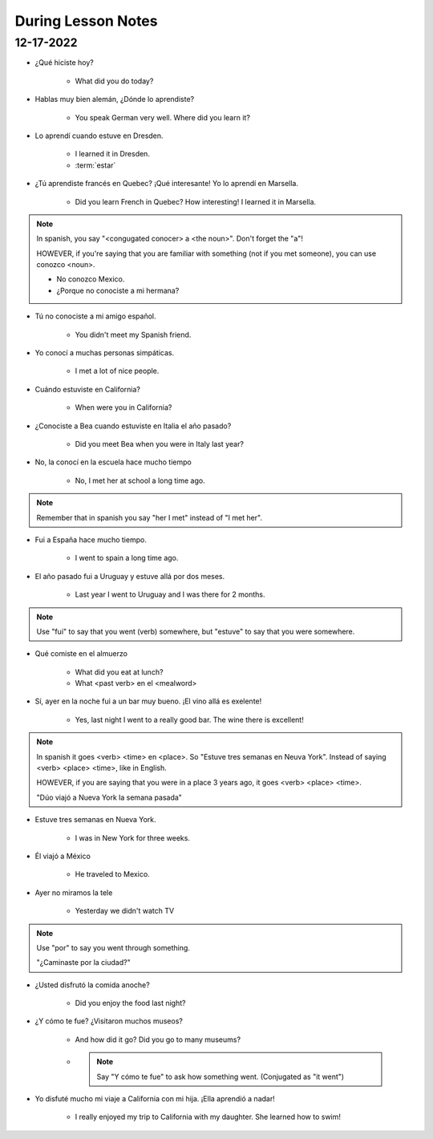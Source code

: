 During Lesson Notes
===================

12-17-2022
----------

* ¿Qué hiciste hoy? 

    * What did you do today?

* Hablas muy bien alemán, ¿Dónde lo aprendiste? 

    * You speak German very well. Where did you learn it?

* Lo aprendí cuando estuve en Dresden.

    * I learned it in Dresden.

    * :term:`estar`

* ¿Tú aprendiste francés en Quebec? ¡Qué interesante! Yo lo aprendí en Marsella.

    * Did you learn French in Quebec? How interesting! I learned it in Marsella.

.. note:: 

        In spanish, you say "<congugated conocer> a <the noun>". Don't forget the "a"!

        HOWEVER, if you're saying that you are familiar with something (not if you met someone), you can use conozco <noun>.

        * No conozco Mexico.
        * ¿Porque no conociste a mi hermana?

* Tú no conociste a mi amigo español.

    * You didn't meet my Spanish friend.

* Yo conocí a muchas personas simpáticas.

    * I met a lot of nice people.

* Cuándo estuviste en California?

    * When were you in California?

* ¿Conociste a Bea cuando estuviste en Italia el año pasado?

    * Did you meet Bea when you were in Italy last year?

* No, la conocí en la escuela hace mucho tiempo

    * No, I met her at school a long time ago.

.. note:: 

    Remember that in spanish you say "her I met" instead of "I met her".

* Fui a España hace mucho tiempo.

    * I went to spain a long time ago.

* El año pasado fui a Uruguay y estuve allá por dos meses.

    * Last year I went to Uruguay and I was there for 2 months.

.. admonition:: Note

    Use "fui" to say that you went (verb) somewhere, but "estuve" to say that you were somewhere.

* Qué comiste en el almuerzo

    * What did you eat at lunch?

    * What <past verb> en el <mealword>

* Sí, ayer en la noche fui a un bar muy bueno. ¡El vino allá es exelente!

    * Yes, last night I went to a really good bar. The wine there is excellent!

.. note:: 

    In spanish it goes <verb> <time> en <place>. So "Estuve tres semanas en Neuva York". Instead of saying <verb> <place> <time>, like in English.

    HOWEVER, if you are saying that you were in a place 3 years ago, it goes <verb> <place> <time>.

    "Dúo viajó a Nueva York la semana pasada"

* Estuve tres semanas en Nueva York.

    * I was in New York for three weeks.

* Él viajó a México

    * He traveled to Mexico.

* Ayer no miramos la tele

    * Yesterday we didn't watch TV

.. note:: 

    Use "por" to say you went through something.

    "¿Caminaste por la ciudad?"

* ¿Usted disfrutó la comida anoche?

    * Did you enjoy the food last night?

* ¿Y cómo te fue? ¿Visitaron muchos museos?

    * And how did it go? Did you go to many museums?

    * .. note:: 

        Say "Y cómo te fue" to ask how something went. (Conjugated as "it went")

* Yo disfuté mucho mi viaje a California con mi hija. ¡Ella aprendió a nadar!

    * I really enjoyed my trip to California with my daughter. She learned how to swim!
